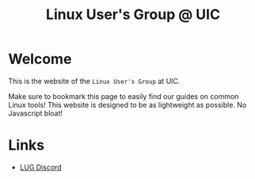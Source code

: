 #+title: Linux User's Group @ UIC
#+OPTIONS: toc:nil

* Welcome

This is the website of the ~Linux User's Group~ at UIC.

Make sure to bookmark this page to easily find our guides on common Linux tools!
This website is designed to be as lightweight as possible. No Javascript bloat!

* Links

- [[https://discord.gg/Edrb8ASX7m][LUG Discord]]
